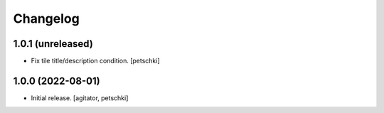 Changelog
=========


1.0.1 (unreleased)
------------------

- Fix tile title/description condition.
  [petschki]


1.0.0 (2022-08-01)
------------------

- Initial release.
  [agitator, petschki]
